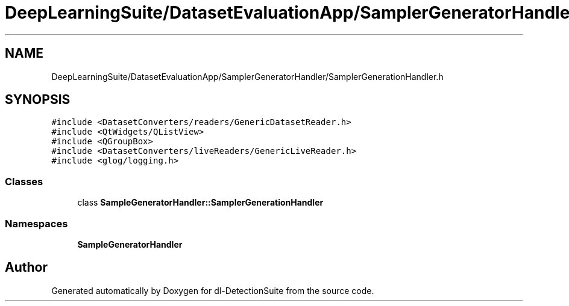 .TH "DeepLearningSuite/DatasetEvaluationApp/SamplerGeneratorHandler/SamplerGenerationHandler.h" 3 "Sat Dec 15 2018" "Version 1.00" "dl-DetectionSuite" \" -*- nroff -*-
.ad l
.nh
.SH NAME
DeepLearningSuite/DatasetEvaluationApp/SamplerGeneratorHandler/SamplerGenerationHandler.h
.SH SYNOPSIS
.br
.PP
\fC#include <DatasetConverters/readers/GenericDatasetReader\&.h>\fP
.br
\fC#include <QtWidgets/QListView>\fP
.br
\fC#include <QGroupBox>\fP
.br
\fC#include <DatasetConverters/liveReaders/GenericLiveReader\&.h>\fP
.br
\fC#include <glog/logging\&.h>\fP
.br

.SS "Classes"

.in +1c
.ti -1c
.RI "class \fBSampleGeneratorHandler::SamplerGenerationHandler\fP"
.br
.in -1c
.SS "Namespaces"

.in +1c
.ti -1c
.RI " \fBSampleGeneratorHandler\fP"
.br
.in -1c
.SH "Author"
.PP 
Generated automatically by Doxygen for dl-DetectionSuite from the source code\&.
